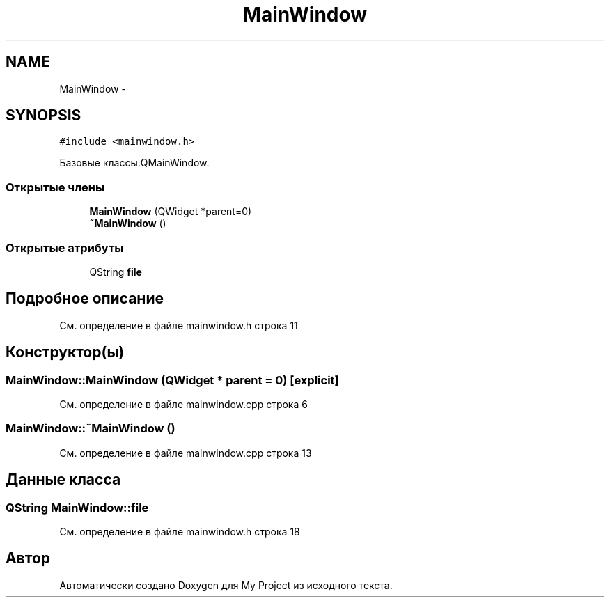 .TH "MainWindow" 3 "Сб 26 Дек 2015" "My Project" \" -*- nroff -*-
.ad l
.nh
.SH NAME
MainWindow \- 
.SH SYNOPSIS
.br
.PP
.PP
\fC#include <mainwindow\&.h>\fP
.PP
Базовые классы:QMainWindow\&.
.SS "Открытые члены"

.in +1c
.ti -1c
.RI "\fBMainWindow\fP (QWidget *parent=0)"
.br
.ti -1c
.RI "\fB~MainWindow\fP ()"
.br
.in -1c
.SS "Открытые атрибуты"

.in +1c
.ti -1c
.RI "QString \fBfile\fP"
.br
.in -1c
.SH "Подробное описание"
.PP 
См\&. определение в файле mainwindow\&.h строка 11
.SH "Конструктор(ы)"
.PP 
.SS "MainWindow::MainWindow (QWidget * parent = \fC0\fP)\fC [explicit]\fP"

.PP
См\&. определение в файле mainwindow\&.cpp строка 6
.SS "MainWindow::~MainWindow ()"

.PP
См\&. определение в файле mainwindow\&.cpp строка 13
.SH "Данные класса"
.PP 
.SS "QString MainWindow::file"

.PP
См\&. определение в файле mainwindow\&.h строка 18

.SH "Автор"
.PP 
Автоматически создано Doxygen для My Project из исходного текста\&.
